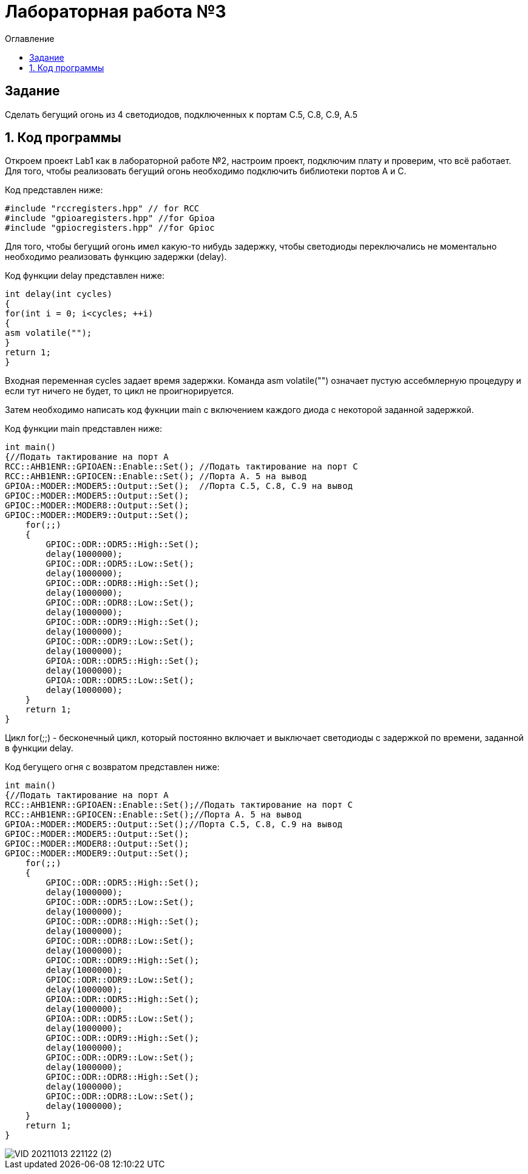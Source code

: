 :imagesdir: Imagess
:toc:
:toc-title: Оглавление
= Лабораторная работа №3

== Задание

Сделать бегущий огонь из 4 светодиодов, подключенных к портам C.5, C.8, C.9, A.5

== 1. Код программы
Откроем проект Lab1 как в лабораторной работе №2, настроим проект, подключим плату и проверим, что всё работает.
Для того, чтобы реализовать бегущий огонь необходимо подключить библиотеки портов A и C.

Код представлен ниже:
[source, c]

#include "rccregisters.hpp" // for RCC
#include "gpioaregisters.hpp" //for Gpioa
#include "gpiocregisters.hpp" //for Gpioc

Для того, чтобы бегущий огонь имел какую-то нибудь задержку, чтобы светодиоды переключались не моментально необходимо
реализовать функцию задержки (delay).

Код функции delay представлен ниже:
[source, c]

int delay(int cycles)
{
for(int i = 0; i<cycles; ++i)
{
asm volatile("");
}
return 1;
}

Входная переменная cycles задает время задержки. Команда asm volatile("") означает пустую ассебмлерную процедуру и если тут ничего не будет, то цикл не проигнорируется.

Затем необходимо написать код фукнции main с включением каждого диода с некоторой заданной задержкой.

Код функции main представлен ниже:
[source, c]

int main()
{//Подать тактирование на порт А
RCC::AHB1ENR::GPIOAEN::Enable::Set(); //Подать тактирование на порт C
RCC::AHB1ENR::GPIOCEN::Enable::Set(); //Порта A. 5 на вывод
GPIOA::MODER::MODER5::Output::Set();  //Порта C.5, C.8, C.9 на вывод
GPIOC::MODER::MODER5::Output::Set();
GPIOC::MODER::MODER8::Output::Set();
GPIOC::MODER::MODER9::Output::Set();
    for(;;)
    {
        GPIOC::ODR::ODR5::High::Set();
        delay(1000000);
        GPIOC::ODR::ODR5::Low::Set();
        delay(1000000);
        GPIOC::ODR::ODR8::High::Set();
        delay(1000000);
        GPIOC::ODR::ODR8::Low::Set();
        delay(1000000);
        GPIOC::ODR::ODR9::High::Set();
        delay(1000000);
        GPIOC::ODR::ODR9::Low::Set();
        delay(1000000);
        GPIOA::ODR::ODR5::High::Set();
        delay(1000000);
        GPIOA::ODR::ODR5::Low::Set();
        delay(1000000);
    }
    return 1;
}

Цикл for(;;) - бесконечный цикл, который постоянно включает и выключает светодиоды с задержкой по времени, заданной в
функции delay.

Код бегущего огня с возвратом представлен ниже:
[source, c]

int main()
{//Подать тактирование на порт А
RCC::AHB1ENR::GPIOAEN::Enable::Set();//Подать тактирование на порт C
RCC::AHB1ENR::GPIOCEN::Enable::Set();//Порта A. 5 на вывод
GPIOA::MODER::MODER5::Output::Set();//Порта C.5, C.8, C.9 на вывод
GPIOC::MODER::MODER5::Output::Set();
GPIOC::MODER::MODER8::Output::Set();
GPIOC::MODER::MODER9::Output::Set();
    for(;;)
    {
        GPIOC::ODR::ODR5::High::Set();
        delay(1000000);
        GPIOC::ODR::ODR5::Low::Set();
        delay(1000000);
        GPIOC::ODR::ODR8::High::Set();
        delay(1000000);
        GPIOC::ODR::ODR8::Low::Set();
        delay(1000000);
        GPIOC::ODR::ODR9::High::Set();
        delay(1000000);
        GPIOC::ODR::ODR9::Low::Set();
        delay(1000000);
        GPIOA::ODR::ODR5::High::Set();
        delay(1000000);
        GPIOA::ODR::ODR5::Low::Set();
        delay(1000000);
        GPIOC::ODR::ODR9::High::Set();
        delay(1000000);
        GPIOC::ODR::ODR9::Low::Set();
        delay(1000000);
        GPIOC::ODR::ODR8::High::Set();
        delay(1000000);
        GPIOC::ODR::ODR8::Low::Set();
        delay(1000000);
    }
    return 1;
}

image::VID_20211013_221122 (2).gif[]